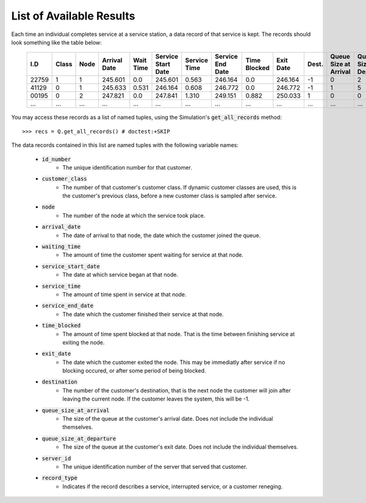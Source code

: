 .. _refs-results:

=========================
List of Available Results
=========================

Each time an individual completes service at a service station, a data record of that service is kept.
The records should look something like the table below:

    +--------+-------+------+--------------+-----------+--------------------+--------------+------------------+--------------+-----------+-------+-----------------------+-----------------------+-------------+-------------+
    | I.D    | Class | Node | Arrival Date | Wait Time | Service Start Date | Service Time | Service End Date | Time Blocked | Exit Date | Dest. | Queue Size at Arrival | Queue Size at Depart. | Server I.D. | Record Type |
    +========+=======+======+==============+===========+====================+==============+==================+==============+===========+=======+=======================+=======================+=============+=============+
    | 22759  | 1     | 1    | 245.601      | 0.0       | 245.601            | 0.563        | 246.164          | 0.0          | 246.164   | -1    | 0                     | 2                     | 1           | 'service'   |
    +--------+-------+------+--------------+-----------+--------------------+--------------+------------------+--------------+-----------+-------+-----------------------+-----------------------+-------------+-------------+
    | 41129  | 0     | 1    | 245.633      | 0.531     | 246.164            | 0.608        | 246.772          | 0.0          | 246.772   | -1    | 1                     | 5                     | 1           | 'service'   |
    +--------+-------+------+--------------+-----------+--------------------+--------------+------------------+--------------+-----------+-------+-----------------------+-----------------------+-------------+-------------+
    | 00195  | 0     | 2    | 247.821      | 0.0       | 247.841            | 1.310        | 249.151          | 0.882        | 250.033   | 1     | 0                     | 0                     | 2           | 'service'   |
    +--------+-------+------+--------------+-----------+--------------------+--------------+------------------+--------------+-----------+-------+-----------------------+-----------------------+-------------+-------------+
    | ...    | ...   | ...  | ...          | ...       | ...                | ...          | ...              | ...          | ...       | ...   | ...                   | ...                   | ...         | ...         |
    +--------+-------+------+--------------+-----------+--------------------+--------------+------------------+--------------+-----------+-------+-----------------------+-----------------------+-------------+-------------+

You may access these records as a list of named tuples, using the Simulation's :code:`get_all_records` method::

    >>> recs = Q.get_all_records() # doctest:+SKIP

The data records contained in this list are named tuples with the following variable names:

    - :code:`id_number`
       - The unique identification number for that customer.
    - :code:`customer_class`
       - The number of that customer's customer class. If dynamic customer classes are used, this is the customer's previous class, before a new customer class is sampled after service.
    - :code:`node`
       - The number of the node at which the service took place.
    - :code:`arrival_date`
       - The date of arrival to that node, the date which the customer joined the queue.
    - :code:`waiting_time`
       - The amount of time the customer spent waiting for service at that node.
    - :code:`service_start_date`
       - The date at which service began at that node.
    - :code:`service_time`
       - The amount of time spent in service at that node.
    - :code:`service_end_date`
       - The date which the customer finished their service at that node.
    - :code:`time_blocked`
       - The amount of time spent blocked at that node. That is the time between finishing service at exiting the node.
    - :code:`exit_date`
       - The date which the customer exited the node. This may be immediatly after service if no blocking occured, or after some period of being blocked.
    - :code:`destination`
       - The number of the customer's destination, that is the next node the customer will join after leaving the current node. If the customer leaves the system, this will be -1.
    - :code:`queue_size_at_arrival`
       - The size of the queue at the customer's arrival date. Does not include the individual themselves.
    - :code:`queue_size_at_departure`
       - The size of the queue at the customer's exit date. Does not include the individual themselves.
    - :code:`server_id`
       - The unique identification number of the server that served that customer.
    - :code:`record_type`
       - Indicates if the record describes a service, interrupted service, or a customer reneging.
